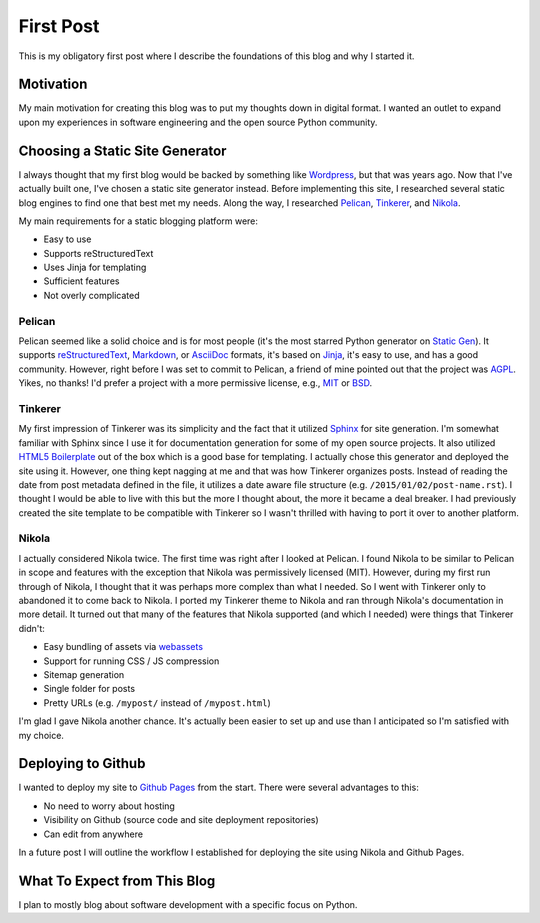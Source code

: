.. title: First Post
.. slug: first-post
.. date: 2015-01-02 15:52:00 UTC-05:00
.. tags: static-generators, python
.. link:
.. description:
.. type: text
.. author: Derrick Gilland


First Post
==========

This is my obligatory first post where I describe the foundations of this blog and why I started it.


Motivation
----------

My main motivation for creating this blog was to put my thoughts down in digital format. I wanted an outlet to expand upon my experiences in software engineering and the open source Python community.


Choosing a Static Site Generator
--------------------------------

I always thought that my first blog would be backed by something like `Wordpress <https://wordpress.org/>`_, but that was years ago. Now that I've actually built one, I've chosen a static site generator instead. Before implementing this site, I researched several static blog engines to find one that best met my needs. Along the way, I researched `Pelican <http://blog.getpelican.com/>`_, `Tinkerer <http://tinkerer.me/>`_, and `Nikola <http://getnikola.com/>`_.

My main requirements for a static blogging platform were:

- Easy to use
- Supports reStructuredText
- Uses Jinja for templating
- Sufficient features
- Not overly complicated


.. TEASER_END


Pelican
+++++++

Pelican seemed like a solid choice and is for most people (it's the most starred Python generator on `Static Gen <https://www.staticgen.com/>`_). It supports `reStructuredText <http://docutils.sourceforge.net/rst.html>`_, `Markdown <http://daringfireball.net/projects/markdown/>`_, or `AsciiDoc <http://www.methods.co.nz/asciidoc/>`_ formats, it's based on `Jinja <http://jinja.pocoo.org/>`_, it's easy to use, and has a good community. However, right before I was set to commit to Pelican, a friend of mine pointed out that the project was `AGPL <http://choosealicense.com/licenses/agpl-3.0/>`_. Yikes, no thanks! I'd prefer a project with a more permissive license, e.g., `MIT <http://choosealicense.com/licenses/mit/>`_ or `BSD <http://choosealicense.com/licenses/bsd-2-clause/>`_.


Tinkerer
++++++++

My first impression of Tinkerer was its simplicity and the fact that it utilized `Sphinx <http://sphinx-doc.org/>`_ for site generation. I'm somewhat familiar with Sphinx since I use it for documentation generation for some of my open source projects. It also utilized `HTML5 Boilerplate <http://html5boilerplate.com/>`_ out of the box which is a good base for templating. I actually chose this generator and deployed the site using it. However, one thing kept nagging at me and that was how Tinkerer organizes posts. Instead of reading the date from post metadata defined in the file, it utilizes a date aware file structure (e.g. ``/2015/01/02/post-name.rst``). I thought I would be able to live with this but the more I thought about, the more it became a deal breaker. I had previously created the site template to be compatible with Tinkerer so I wasn't thrilled with having to port it over to another platform.


Nikola
++++++

I actually considered Nikola twice. The first time was right after I looked at Pelican. I found Nikola to be similar to Pelican in scope and features with the exception that Nikola was permissively licensed (MIT). However, during my first run through of Nikola, I thought that it was perhaps more complex than what I needed. So I went with Tinkerer only to abandoned it to come back to Nikola. I ported my Tinkerer theme to Nikola and ran through Nikola's documentation in more detail. It turned out that many of the features that Nikola supported (and which I needed) were things that Tinkerer didn't:

- Easy bundling of assets via `webassets <https://webassets.readthedocs.org/en/latest/>`_
- Support for running CSS / JS compression
- Sitemap generation
- Single folder for posts
- Pretty URLs (e.g. ``/mypost/`` instead of ``/mypost.html``)

I'm glad I gave Nikola another chance. It's actually been easier to set up and use than I anticipated so I'm satisfied with my choice.


Deploying to Github
-------------------

I wanted to deploy my site to `Github Pages <https://pages.github.com/>`_ from the start. There were several advantages to this:

- No need to worry about hosting
- Visibility on Github (source code and site deployment repositories)
- Can edit from anywhere

In a future post I will outline the workflow I established for deploying the site using Nikola and Github Pages.


What To Expect from This Blog
-----------------------------

I plan to mostly blog about software development with a specific focus on Python.
